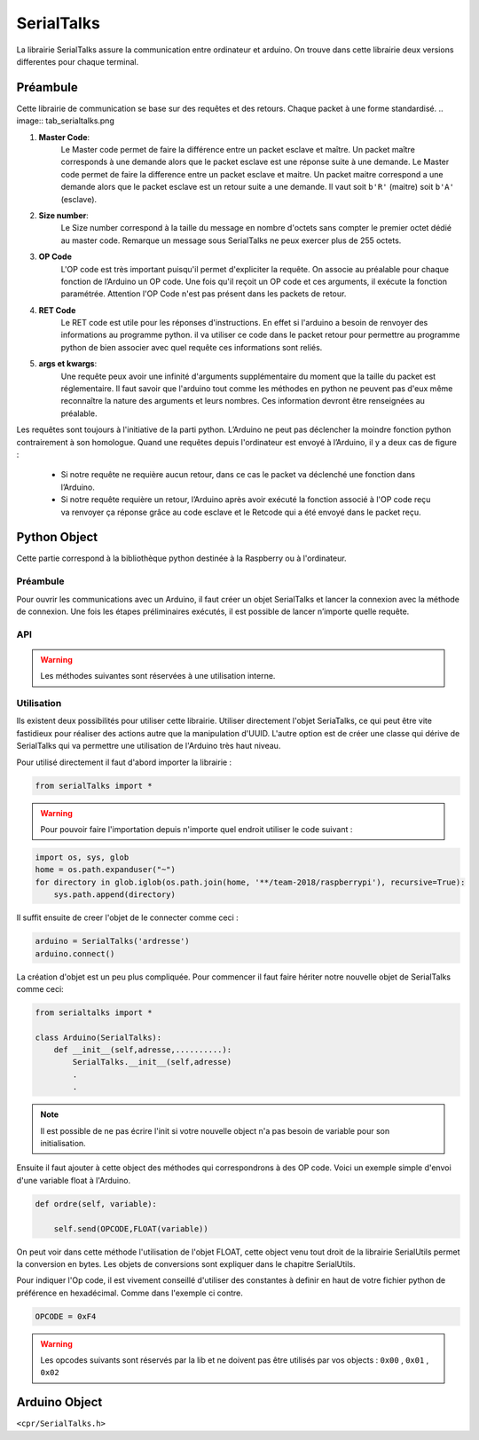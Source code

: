 ############
SerialTalks
############

La librairie SerialTalks assure la communication entre ordinateur et arduino.
On trouve dans cette librairie deux versions differentes pour chaque terminal.

*************
Préambule
*************

Cette librairie de communication se base sur des requêtes et des retours. Chaque packet à une forme standardisé.
.. image:: tab_serialtalks.png

1. **Master Code**:
    Le Master code permet de faire la différence entre un packet esclave et maître. Un packet maître corresponds à une demande alors que le packet esclave est une réponse suite à une demande.    Le Master code permet de faire la difference entre un packet esclave et maitre. Un packet maitre correspond a une demande alors que le packet esclave est un retour suite a une demande.
    Il vaut soit ``b'R'`` (maitre)  soit ``b'A'`` (esclave).
2. **Size number**:
    Le Size number correspond à la taille du message en nombre d'octets sans compter le premier octet dédié au master code. Remarque un message sous SerialTalks ne peux exercer plus de 255 octets.
3. **OP Code**
    L'OP code est très important puisqu'il permet d'expliciter la requête. On associe au préalable pour chaque fonction de l’Arduino un OP code. Une fois qu'il reçoit un OP code et ces arguments, il exécute la fonction paramétrée. Attention l'OP Code n'est pas présent dans les packets de retour.
4. **RET Code**
    Le RET code est utile pour les réponses d'instructions. En effet si l'arduino a besoin de renvoyer des informations au programme python. il va utiliser ce code dans le packet retour pour permettre au programme python de bien associer avec quel requête ces informations sont reliés.
5. **args et kwargs**:
    Une requête peux avoir une infinité d'arguments supplémentaire du moment que la taille du packet est réglementaire. Il faut savoir que l'arduino tout comme les méthodes en python ne peuvent pas d'eux même reconnaître la nature des arguments et leurs nombres. Ces information devront être renseignées au préalable.


Les requêtes sont toujours à l'initiative de la parti python. L’Arduino ne peut pas déclencher la moindre fonction python contrairement à son homologue.
Quand une requêtes depuis l'ordinateur est envoyé à l’Arduino, il y a deux cas de figure : 

 * Si notre requête ne requière aucun retour, dans ce cas le packet va déclenché une fonction dans l’Arduino.
 * Si notre requête requière un retour, l’Arduino après avoir exécuté la fonction associé à l'OP code reçu va renvoyer ça réponse grâce au code esclave et le Retcode qui a été envoyé dans le packet reçu.


**************
Python Object
**************

Cette partie correspond à la bibliothèque python destinée à la Raspberry ou à l'ordinateur.

Préambule
-------------------------

Pour ouvrir les communications avec un Arduino, il faut créer un objet SerialTalks et lancer la connexion avec la méthode de connexion.
Une fois les étapes préliminaires exécutés, il est possible de lancer n’importe quelle requête.    

API
--------------------------


.. class:: SerialTalks

    .. method:: __init__(port)

        :param port:
            Adresse de l'Arduino à connecter, le format de l'adresse dépend de l'OS utilisé.
            Sous Windows elle sera de la forme : ``COM3`` . Alors que sous Linux on aura une adresse de la forme : ``/dev/ttyUSB0`` ou ``/dev/arduino/WheeledBase``

    .. method:: connect(timeout=5)

        Connecte l'Arduino avec l'ordinateur, si cette méthode s’exécute sans erreur, il est ensuite possible d'envoyer des instructions.

        :param int timeout:

            Choisi un timeout pour la connexion entre l'ordinateur et l'arduino (en seconde)

        :exception ConnectionFailedError:

             Dans le cas où l'Arduino n'est pas trouvé ou ne peut pas être configuré.

        :exception AlreadyConnectedError:

            Dans le cas où l'Arduino est déjà connecté.

    .. method:: disconnect()

        Déconnecte l'Arduino.

    .. method:: send(opcode, *args)

        Envoi une requête sans retour d'information de la part de l'Arduino, exemple définir une nouvelle position.

        :param hexa opcode: Code correspondant à la requête demandée. Généralement utilisé sous forme de nombre hexadécimal. Exemple : ``0xF4``

        :param bytes args: Arguments à ajouter en fonction de la requête executée, toujours sous la forme de bytes. Pour la conversion utiliser SerialUtils.

        :return: Code d'identification pour le retour d'informations (retcode). Nombre entier généré aléatoirement entre 0 et 4294967295.

    .. method:: get_queue(retcode)

        :param int retcode: Code d'identification donné lors de l'envoi de la requête. Cela permet de pouvoir retrouver le retour de l'Arduino à propos de cette requête.

        :return: Renvoie l'objet |queue|_ relié avec le retcode.


    .. method:: delete_queue(retcode)

        Supprime une |queue|_ .

        :param int retcode: Code d'indentification de la |queue|_ à supprimer.

    .. method:: reset_queues()

       Supprime toutes les |queue|_ .



    .. method:: poll(retcode, timeout=0)

        Récupère un message en attente dans une queue.

        :param int retcode: Code d'identification de la queue à utiliser.

        :param int timeout: Timeout pour la réception du message.

        :return: Message en bytes.



    .. method:: flush( retcode)

        Méthode pour vider une queue.

        :param int retcode: Code d'identification de la queue à utiliser.

    .. method:: execute( opcode, *args, timeout=5)

        Méthode pour executer une requête avec un retour d'informations. 

        :param int opcode: Code d'identification de la requête à effectuer.
        :param bytes args: Arguments à transmettre à l'Arduino. Attention, les convertir en bytes avant envoi.
        :param int  timeout: Timeout de la réception (en secondes).
        :return: Arguments reçu de l'Arduino sous l'objet Deserialser. 

    .. method:: getuuid(timeout=5)

        Demande à l'Arduino son nom d'identification (ou UUID).

        :param int timeout: Timeout de la réception (en secondes) de l'identification.
        :return: L'identification de l'Arduino.


    .. method:: setuuid( uuid)

        Défini une nouvelle identification pour l'Arduino.

        :param uuid: Nouvelle identification pour l'Arduino.


    .. method:: getlog( retcode, timeout=0)

    .. method:: getout(timeout=0)

    .. method:: geterr(timeout=0):


    .. warning:: Les méthodes suivantes sont réservées à une utilisation interne.

    .. method:: process(message)

        Place un message sous forme de bytes provenant de l'Arduino dans une Queue grâce au retcode contenu dans le message.

        :param bytes message: Message à traiter.

    .. method:: rawsend()






Utilisation
--------------------------

Ils existent deux possibilités pour utiliser cette librairie. Utiliser directement l'objet SeriaTalks, ce qui peut être vite fastidieux pour réaliser des actions autre que la manipulation d'UUID. L'autre option est de créer une classe qui dérive de SerialTalks qui va permettre une utilisation de l'Arduino très haut niveau.

Pour utilisé directement il faut d'abord importer la librairie :

.. code::

    from serialTalks import *

.. warning::

    Pour pouvoir faire l'importation depuis n'importe quel endroit utiliser le code suivant : 

.. code::

    import os, sys, glob
    home = os.path.expanduser("~")
    for directory in glob.iglob(os.path.join(home, '**/team-2018/raspberrypi'), recursive=True):
    	sys.path.append(directory)


Il suffit ensuite de creer l'objet de le connecter comme ceci : 

.. code::
    
    arduino = SerialTalks('ardresse')
    arduino.connect()

La création d'objet est un peu plus compliquée. Pour commencer il faut faire hériter notre nouvelle objet de SerialTalks comme ceci:

.. code::

    from serialtalks import *

    class Arduino(SerialTalks): 
        def __init__(self,adresse,..........):
            SerialTalks.__init__(self,adresse)
            .
            .

.. note:: Il est possible de ne pas écrire l'init si votre nouvelle object n'a pas besoin de variable pour son initialisation.

Ensuite il faut ajouter à cette object des méthodes qui correspondrons à des OP code. 
Voici un exemple simple d'envoi d'une variable float à l'Arduino.

.. code::

    def ordre(self, variable):

        self.send(OPCODE,FLOAT(variable))

On peut voir dans cette méthode l'utilisation de l'objet FLOAT, cette object venu tout droit de la librairie SerialUtils permet la conversion en bytes. Les objets de conversions sont expliquer dans le chapitre SerialUtils.

Pour indiquer l'Op code, il est vivement conseillé d'utiliser des constantes à definir en haut de votre fichier python de préférence en hexadécimal. Comme dans l'exemple ci contre.

.. code:: 

    OPCODE = 0xF4

.. warning:: Les opcodes suivants sont réservés par la lib et ne doivent pas être utilisés par vos objects : ``0x00`` , ``0x01`` , ``0x02``

**************
Arduino Object
**************


``<cpr/SerialTalks.h>``

.. class:: serialTalks

    .. method:: void rawsend()
    
        :param ef: 
            test







.. |queue| replace:: Queue
.. _queue: https://docs.python.org/3.6/library/queue.html